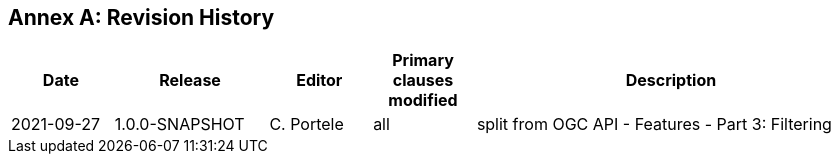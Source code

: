 [appendix]
:appendix-caption: Annex
== Revision History

[cols="12,18,12,12,46",options="header"]
|===
|Date |Release |Editor | Primary clauses modified |Description
|2021-09-27 |1.0.0-SNAPSHOT |C. Portele |all |split from OGC API - Features - Part 3: Filtering
|===
